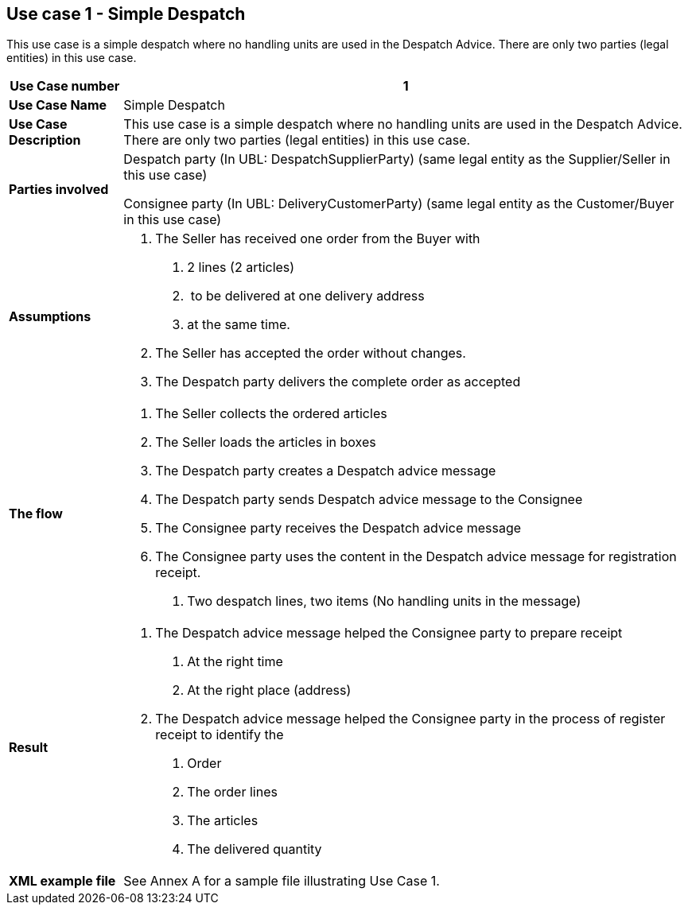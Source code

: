 [[use-case-1---simple-despatch]]
== Use case 1 - Simple Despatch

This use case is a simple despatch where no handling units are used in the Despatch Advice.
There are only two parties (legal entities) in this use case.

[cols="1,5",options="header",]
|====
|*Use Case number* |1
|*Use Case Name* |Simple Despatch
|*Use Case Description* |This use case is a simple despatch where no handling units are used in the Despatch Advice.
There are only two parties (legal entities) in this use case.
|*Parties involved* a|
Despatch party (In UBL: DespatchSupplierParty) (same legal entity as the Supplier/Seller in this use case)

Consignee party (In UBL: DeliveryCustomerParty) (same legal entity as the Customer/Buyer in this use case)

|*Assumptions* a|
1.  The Seller has received one order from the Buyer with
a.  2 lines (2 articles)
b.   to be delivered at one delivery address
c.  at the same time.
2.  The Seller has accepted the order without changes.
3.  The Despatch party delivers the complete order as accepted

|*The flow* a|
1.  The Seller collects the ordered articles
2.  The Seller loads the articles in boxes
3.  The Despatch party creates a Despatch advice message
4.  The Despatch party sends Despatch advice message to the Consignee
5.  The Consignee party receives the Despatch advice message
6.  The Consignee party uses the content in the Despatch advice message for registration receipt.
a.  Two despatch lines, two items (No handling units in the message)

|*Result* a|
1.  The Despatch advice message helped the Consignee party to prepare receipt
a.  At the right time
b.  At the right place (address)
2.  The Despatch advice message helped the Consignee party in the process of register receipt to identify the
a.  Order
b.  The order lines
c.  The articles
d.  The delivered quantity

|*XML example file* |See Annex A for a sample file illustrating Use Case 1.
|====

